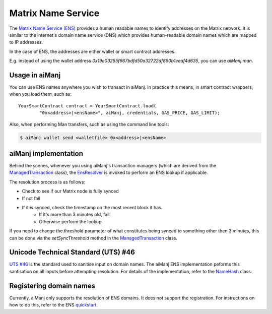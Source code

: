 Matrix Name Service
=====================

The `Matrix Name Service (ENS) <https://ens.domains>`_ provides a human readable names to
identify addresses on the Matrix network. It is similar to the internet's domain name service
(DNS) which provides human-readable domain names which are mapped to IP addresses.

In the case of ENS, the addresses are either wallet or smart contract addresses.

E.g. instead of using the wallet address *0x19e03255f667bdfd50a32722df860b1eeaf4d635*, you can
use *aiManj.man*.


Usage in aiManj
--------------

You can use ENS names anywhere you wish to transact in aiManj. In practice this means, in smart
contract wrappers, when you load them, such as::

   YourSmartContract contract = YourSmartContract.load(
           "0x<address>|<ensName>", aiManj, credentials, GAS_PRICE, GAS_LIMIT);

Also, when performing Man transfers, such as using the command line tools:

.. code-block:: bash

   $ aiManj wallet send <walletfile> 0x<address>|<ensName>


.. _ens-implementation:

aiManj implementation
--------------------

Behind the scenes, whenever you using aiManj's transaction managers (which are derived from the
`ManagedTransaction <https://github.com/aiManj/aiManj/blob/master/core/src/main/java/org/aiManj/tx/ManagedTransaction.java>`_
class), the `EnsResolver <https://github.com/aiManj/aiManj/blob/master/core/src/main/java/org/aiManj/ens/EnsResolver.java>`_
is invoked to perform an ENS lookup if applicable.

The resolution process is as follows:

- Check to see if our Matrix node is fully synced
- If not fail
- If it is synced, check the timestamp on the most recent block it has.
    - If it's more than 3 minutes old, fail.
    - Otherwise perform the lookup

If you need to change the threshold parameter of what constitutes being synced to something other
then 3 minutes, this can be done via the *setSyncThreshold* method in the
`ManagedTransaction <https://github.com/aiManj/aiManj/blob/master/core/src/main/java/org/aiManj/tx/ManagedTransaction.java>`_
class.


Unicode Technical Standard (UTS) #46
------------------------------------

`UTS #46 <unicode.org/reports/tr46/>`_ is the standard used to sanitise input on domain names.
The aiManj ENS implementation peforms this santisation on all inputs before attempting resolution.
For details of the implementation, refer to the
`NameHash <https://github.com/aiManj/aiManj/blob/master/core/src/main/java/org/aiManj/ens/NameHash.java>`_ class.


Registering domain names
------------------------

Currently, aiManj only supports the resolution of ENS domains. It does not support the registration.
For instructions on how to do this, refer to the ENS
`quickstart <http://docs.ens.domains/en/latest/quickstart.html>`_.
